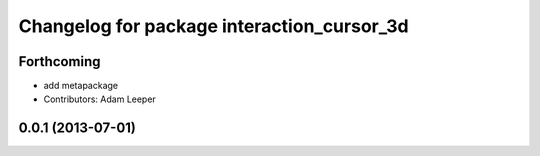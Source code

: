 ^^^^^^^^^^^^^^^^^^^^^^^^^^^^^^^^^^^^^^^^^^^
Changelog for package interaction_cursor_3d
^^^^^^^^^^^^^^^^^^^^^^^^^^^^^^^^^^^^^^^^^^^

Forthcoming
-----------
* add metapackage
* Contributors: Adam Leeper

0.0.1 (2013-07-01)
------------------
